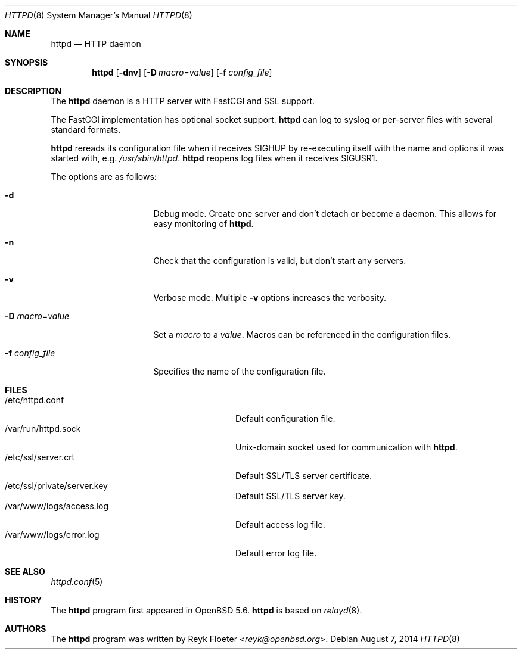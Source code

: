 .\"	$OpenBSD: httpd.8,v 1.46 2014/08/07 06:56:41 deraadt Exp $
.\"
.\" Copyright (c) 2014 Reyk Floeter <reyk@openbsd.org>
.\"
.\" Permission to use, copy, modify, and distribute this software for any
.\" purpose with or without fee is hereby granted, provided that the above
.\" copyright notice and this permission notice appear in all copies.
.\"
.\" THE SOFTWARE IS PROVIDED "AS IS" AND THE AUTHOR DISCLAIMS ALL WARRANTIES
.\" WITH REGARD TO THIS SOFTWARE INCLUDING ALL IMPLIED WARRANTIES OF
.\" MERCHANTABILITY AND FITNESS. IN NO EVENT SHALL THE AUTHOR BE LIABLE FOR
.\" ANY SPECIAL, DIRECT, INDIRECT, OR CONSEQUENTIAL DAMAGES OR ANY DAMAGES
.\" WHATSOEVER RESULTING FROM LOSS OF USE, DATA OR PROFITS, WHETHER IN AN
.\" ACTION OF CONTRACT, NEGLIGENCE OR OTHER TORTIOUS ACTION, ARISING OUT OF
.\" OR IN CONNECTION WITH THE USE OR PERFORMANCE OF THIS SOFTWARE.
.\"
.Dd $Mdocdate: August 7 2014 $
.Dt HTTPD 8
.Os
.Sh NAME
.Nm httpd
.Nd HTTP daemon
.Sh SYNOPSIS
.Nm
.Op Fl dnv
.Op Fl D Ar macro Ns = Ns Ar value
.Op Fl f Ar config_file
.Sh DESCRIPTION
The
.Nm
daemon is a HTTP server with FastCGI and SSL support.
.Pp
The FastCGI implementation has optional socket support.
.Nm
can log to syslog or per-server files with several standard formats.
.Pp
.Nm
rereads its configuration file when it receives
.Dv SIGHUP
by re-executing itself with the name and options it was started
with, e.g.\&
.Pa /usr/sbin/httpd .
.Nm
reopens log files when it receives
.Dv SIGUSR1 .
.Pp
The options are as follows:
.Bl -tag -width Dssmacro=value
.It Fl d
Debug mode.
Create one server and don't detach or become a daemon.
This allows for easy monitoring of
.Nm .
.It Fl n
Check that the configuration is valid, but don't start any servers.
.It Fl v
Verbose mode.
Multiple
.Fl v
options increases the verbosity.
.It Fl D Ar macro Ns = Ns Ar value
Set a
.Ar macro
to a
.Ar value .
Macros can be referenced in the configuration files.
.It Fl f Ar config_file
Specifies the name of the configuration file.
.El
.Sh FILES
.Bl -tag -width "/var/www/logs/access.logXX" -compact
.It /etc/httpd.conf
Default configuration file.
.It /var/run/httpd.sock
.Ux Ns -domain
socket used for communication with
.Nm .
.It /etc/ssl/server.crt
Default SSL/TLS server certificate.
.It /etc/ssl/private/server.key
Default SSL/TLS server key.
.It /var/www/logs/access.log
Default access log file.
.It /var/www/logs/error.log
Default error log file.
.El
.Sh SEE ALSO
.Xr httpd.conf 5
.Sh HISTORY
The
.Nm
program first appeared in
.Ox 5.6 .
.Nm
is based on
.Xr relayd 8 .
.Sh AUTHORS
.An -nosplit
The
.Nm
program was written by
.An Reyk Floeter Aq Mt reyk@openbsd.org .
